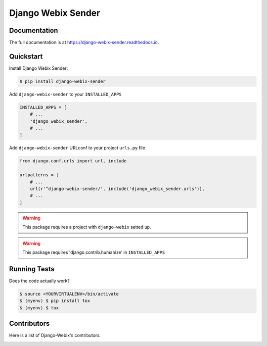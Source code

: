 Django Webix Sender
===================


.. image:: https://badge.fury.io/py/django-webix-sender.svg
    :target: https://badge.fury.io/py/django-webix-sender
    :alt: Version

.. image:: https://travis-ci.org/MPASolutions/django-webix-sender.svg?branch=master
    :target: https://travis-ci.org/MPASolutions/django-webix-sender
    :alt: Build

.. image:: https://codecov.io/gh/MPASolutions/django-webix-sender/branch/master/graph/badge.svg
    :target: https://codecov.io/gh/MPASolutions/django-webix-sender
    :alt: Codecov

.. image:: https://api.codeclimate.com/v1/badges/7ed5002646a1b41957e5/maintainability
   :target: https://codeclimate.com/github/MPASolutions/django-webix-sender/maintainability
   :alt: Maintainability

.. image:: https://img.shields.io/github/issues/MPASolutions/django-webix-sender.svg
    :target: https://github.com/MPASolutions/django-webix-sender/issues
    :alt: Issues

.. image:: https://img.shields.io/pypi/pyversions/django-webix-sender.svg
    :target: https://img.shields.io/pypi/pyversions/django-webix-sender.svg
    :alt: Py versions

.. image:: https://img.shields.io/badge/license-MIT-blue.svg
    :target: https://raw.githubusercontent.com/MPASolutions/django-webix-sender/master/LICENSE
    :alt: License

Documentation
-------------

The full documentation is at https://django-webix-sender.readthedocs.io.

Quickstart
----------

Install Django Webix Sender:

.. code-block:: bash

    $ pip install django-webix-sender

Add ``django-webix-sender`` to your ``INSTALLED_APPS``

.. code-block:: python

    INSTALLED_APPS = [
        # ...
        'django_webix_sender',
        # ...
    ]

Add ``django-webix-sender`` URLconf to your project ``urls.py`` file

.. code-block:: python

    from django.conf.urls import url, include

    urlpatterns = [
        # ...
        url(r'^django-webix-sender/', include('django_webix_sender.urls')),
        # ...
    ]

.. warning::

    This package requires a project with ``django-webix`` setted up.

.. warning::

    This package requires 'django.contrib.humanize' in ``INSTALLED_APPS``


Running Tests
-------------

Does the code actually work?

.. code-block:: bash

    $ source <YOURVIRTUALENV>/bin/activate
    $ (myenv) $ pip install tox
    $ (myenv) $ tox


Contributors
------------

Here is a list of Django-Webix's contributors.

.. image:: https://contributors-img.web.app/image?repo=MPASolutions/django-webix-sender
    :target: https://github.com/MPASolutions/django-webix-sender/graphs/contributors
    :alt: Contributors
